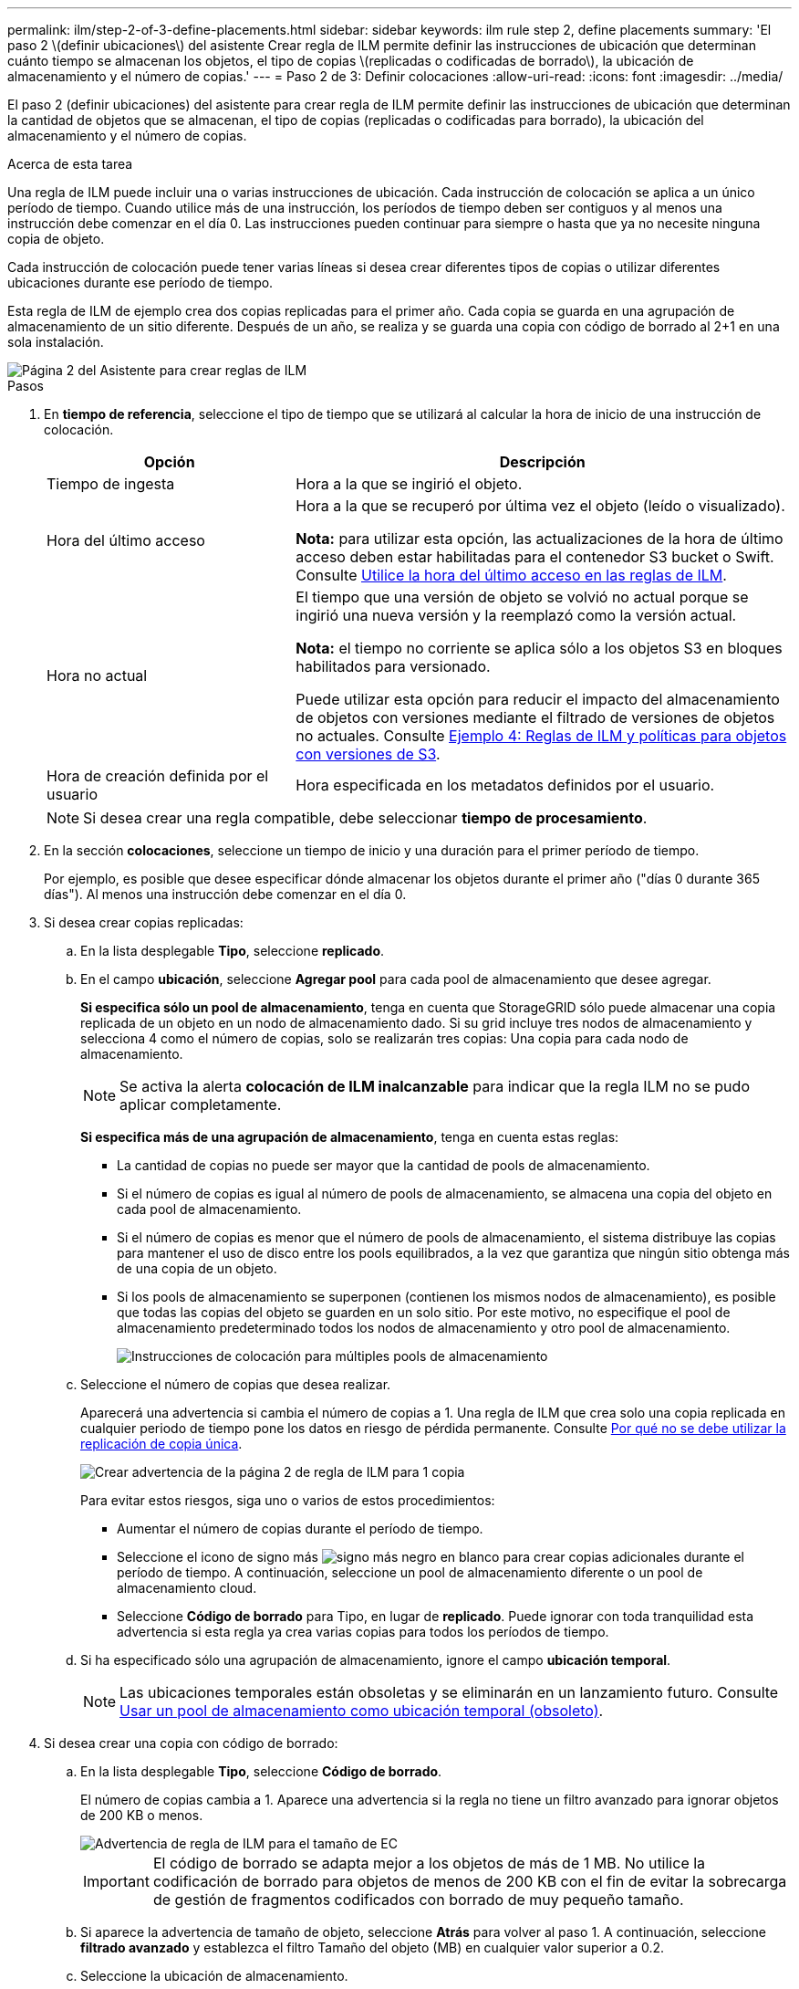 ---
permalink: ilm/step-2-of-3-define-placements.html 
sidebar: sidebar 
keywords: ilm rule step 2, define placements 
summary: 'El paso 2 \(definir ubicaciones\) del asistente Crear regla de ILM permite definir las instrucciones de ubicación que determinan cuánto tiempo se almacenan los objetos, el tipo de copias \(replicadas o codificadas de borrado\), la ubicación de almacenamiento y el número de copias.' 
---
= Paso 2 de 3: Definir colocaciones
:allow-uri-read: 
:icons: font
:imagesdir: ../media/


[role="lead"]
El paso 2 (definir ubicaciones) del asistente para crear regla de ILM permite definir las instrucciones de ubicación que determinan la cantidad de objetos que se almacenan, el tipo de copias (replicadas o codificadas para borrado), la ubicación del almacenamiento y el número de copias.

.Acerca de esta tarea
Una regla de ILM puede incluir una o varias instrucciones de ubicación. Cada instrucción de colocación se aplica a un único período de tiempo. Cuando utilice más de una instrucción, los períodos de tiempo deben ser contiguos y al menos una instrucción debe comenzar en el día 0. Las instrucciones pueden continuar para siempre o hasta que ya no necesite ninguna copia de objeto.

Cada instrucción de colocación puede tener varias líneas si desea crear diferentes tipos de copias o utilizar diferentes ubicaciones durante ese período de tiempo.

Esta regla de ILM de ejemplo crea dos copias replicadas para el primer año. Cada copia se guarda en una agrupación de almacenamiento de un sitio diferente. Después de un año, se realiza y se guarda una copia con código de borrado al 2+1 en una sola instalación.

image::../media/ilm_create_ilm_rule_wizard_2.png[Página 2 del Asistente para crear reglas de ILM]

.Pasos
. En *tiempo de referencia*, seleccione el tipo de tiempo que se utilizará al calcular la hora de inicio de una instrucción de colocación.
+
[cols="1a,2a"]
|===
| Opción | Descripción 


 a| 
Tiempo de ingesta
 a| 
Hora a la que se ingirió el objeto.



 a| 
Hora del último acceso
 a| 
Hora a la que se recuperó por última vez el objeto (leído o visualizado).

*Nota:* para utilizar esta opción, las actualizaciones de la hora de último acceso deben estar habilitadas para el contenedor S3 bucket o Swift. Consulte xref:using-last-access-time-in-ilm-rules.adoc[Utilice la hora del último acceso en las reglas de ILM].



 a| 
Hora no actual
 a| 
El tiempo que una versión de objeto se volvió no actual porque se ingirió una nueva versión y la reemplazó como la versión actual.

*Nota:* el tiempo no corriente se aplica sólo a los objetos S3 en bloques habilitados para versionado.

Puede utilizar esta opción para reducir el impacto del almacenamiento de objetos con versiones mediante el filtrado de versiones de objetos no actuales. Consulte xref:example-4-ilm-rules-and-policy-for-s3-versioned-objects.adoc[Ejemplo 4: Reglas de ILM y políticas para objetos con versiones de S3].



 a| 
Hora de creación definida por el usuario
 a| 
Hora especificada en los metadatos definidos por el usuario.

|===
+

NOTE: Si desea crear una regla compatible, debe seleccionar *tiempo de procesamiento*.

. En la sección *colocaciones*, seleccione un tiempo de inicio y una duración para el primer período de tiempo.
+
Por ejemplo, es posible que desee especificar dónde almacenar los objetos durante el primer año ("días 0 durante 365 días"). Al menos una instrucción debe comenzar en el día 0.

. Si desea crear copias replicadas:
+
.. En la lista desplegable *Tipo*, seleccione *replicado*.
.. En el campo *ubicación*, seleccione *Agregar pool* para cada pool de almacenamiento que desee agregar.
+
*Si especifica sólo un pool de almacenamiento*, tenga en cuenta que StorageGRID sólo puede almacenar una copia replicada de un objeto en un nodo de almacenamiento dado. Si su grid incluye tres nodos de almacenamiento y selecciona 4 como el número de copias, solo se realizarán tres copias: Una copia para cada nodo de almacenamiento.

+

NOTE: Se activa la alerta *colocación de ILM inalcanzable* para indicar que la regla ILM no se pudo aplicar completamente.

+
*Si especifica más de una agrupación de almacenamiento*, tenga en cuenta estas reglas:

+
*** La cantidad de copias no puede ser mayor que la cantidad de pools de almacenamiento.
*** Si el número de copias es igual al número de pools de almacenamiento, se almacena una copia del objeto en cada pool de almacenamiento.
*** Si el número de copias es menor que el número de pools de almacenamiento, el sistema distribuye las copias para mantener el uso de disco entre los pools equilibrados, a la vez que garantiza que ningún sitio obtenga más de una copia de un objeto.
*** Si los pools de almacenamiento se superponen (contienen los mismos nodos de almacenamiento), es posible que todas las copias del objeto se guarden en un solo sitio. Por este motivo, no especifique el pool de almacenamiento predeterminado todos los nodos de almacenamiento y otro pool de almacenamiento.
+
image::../media/ilm_rule_with_multiple_storage_pools.png[Instrucciones de colocación para múltiples pools de almacenamiento]



.. Seleccione el número de copias que desea realizar.
+
Aparecerá una advertencia si cambia el número de copias a 1. Una regla de ILM que crea solo una copia replicada en cualquier periodo de tiempo pone los datos en riesgo de pérdida permanente. Consulte xref:why-you-should-not-use-single-copy-replication.adoc[Por qué no se debe utilizar la replicación de copia única].

+
image::../media/ilm_create_ilm_rule_warning_for_1_copy.png[Crear advertencia de la página 2 de regla de ILM para 1 copia]

+
Para evitar estos riesgos, siga uno o varios de estos procedimientos:

+
*** Aumentar el número de copias durante el período de tiempo.
*** Seleccione el icono de signo más image:../media/icon_plus_sign_black_on_white.gif["signo más negro en blanco"] para crear copias adicionales durante el período de tiempo. A continuación, seleccione un pool de almacenamiento diferente o un pool de almacenamiento cloud.
*** Seleccione *Código de borrado* para Tipo, en lugar de *replicado*. Puede ignorar con toda tranquilidad esta advertencia si esta regla ya crea varias copias para todos los períodos de tiempo.


.. Si ha especificado sólo una agrupación de almacenamiento, ignore el campo *ubicación temporal*.
+

NOTE: Las ubicaciones temporales están obsoletas y se eliminarán en un lanzamiento futuro. Consulte xref:using-storage-pool-as-temporary-location-deprecated.adoc[Usar un pool de almacenamiento como ubicación temporal (obsoleto)].



. Si desea crear una copia con código de borrado:
+
.. En la lista desplegable *Tipo*, seleccione *Código de borrado*.
+
El número de copias cambia a 1. Aparece una advertencia si la regla no tiene un filtro avanzado para ignorar objetos de 200 KB o menos.

+
image::../media/ilm_rule_warning_for_ec_size.png[Advertencia de regla de ILM para el tamaño de EC]

+

IMPORTANT: El código de borrado se adapta mejor a los objetos de más de 1 MB. No utilice la codificación de borrado para objetos de menos de 200 KB con el fin de evitar la sobrecarga de gestión de fragmentos codificados con borrado de muy pequeño tamaño.

.. Si aparece la advertencia de tamaño de objeto, seleccione *Atrás* para volver al paso 1. A continuación, seleccione *filtrado avanzado* y establezca el filtro Tamaño del objeto (MB) en cualquier valor superior a 0.2.
.. Seleccione la ubicación de almacenamiento.
+
La ubicación de almacenamiento de una copia codificada con borrado incluye el nombre del pool de almacenamiento seguido del nombre del perfil de la codificación de borrado.

+
image::../media/storage_pool_and_erasure_coding_profile.png[Nombre del pool de almacenamiento y del perfil de EC]



. Si lo desea, puede agregar periodos de tiempo diferentes o crear copias adicionales en diferentes ubicaciones:
+
** Seleccione el icono más para crear copias adicionales en una ubicación diferente durante el mismo período de tiempo.
** Seleccione *Agregar* para agregar un período de tiempo diferente a las instrucciones de colocación.
+

NOTE: Los objetos se eliminan automáticamente al final del período de tiempo final, a menos que el período de tiempo final finalice con *para siempre*.



. Si desea almacenar objetos en un pool de almacenamiento en cloud:
+
.. En la lista desplegable *Tipo*, seleccione *replicado*.
.. En el campo *ubicación*, seleccione *Agregar grupo*. A continuación, seleccione un pool de almacenamiento en el cloud.
+
image::../media/ilm_cloud_storage_pool.gif[Añadir un pool de almacenamiento en cloud a una instrucción de colocación]

+
Cuando utilice Cloud Storage Pools, tenga en cuenta estas reglas:

+
*** No puede seleccionar más de un pool de almacenamiento en cloud mediante una única instrucción de colocación. De forma similar, no puede seleccionar un pool de almacenamiento en cloud ni un pool de almacenamiento en la misma instrucción de ubicación.
+
image::../media/ilm_cloud_storage_pool_error.gif[Regla de ILM > error del pool de almacenamiento en cloud]

*** Solo puede almacenar una copia de un objeto en cualquier Cloud Storage Pool en concreto. Aparece un mensaje de error si configura *copias* en 2 o más.
+
image::../media/ilm_cloud_storage_pool_error_one_copy.gif[Regla de ILM: Error del pool de almacenamiento en cloud si más de una copia]

*** No puede almacenar más de una copia de objetos en ningún pool de almacenamiento en cloud al mismo tiempo. Aparecerá un mensaje de error si varias ubicaciones que utilizan un Cloud Storage Pool tienen fechas superpuestas o si varias líneas en la misma ubicación utilizan un Cloud Storage Pool.
+
image::../media/ilm_rule_cloud_storage_pool_error_overlapping_dates.png[Error de pool de almacenamiento en cloud de la regla ILM que se superpone fechas]

*** Puede almacenar un objeto en un pool de almacenamiento en cloud al mismo tiempo que el objeto se almacena como copias replicadas o codificadas de borrado en StorageGRID. Sin embargo, como se muestra en este ejemplo, debe incluir más de una línea en la instrucción de colocación para el período de tiempo, de modo que pueda especificar el número y los tipos de copias para cada ubicación.
+
image::../media/ilm_cloud_storage_pool_multiple_locations.png[Regla de ILM > el pool de almacenamiento en cloud y otras ubicaciones]





. Seleccione *Actualizar* para actualizar el Diagrama de retención y confirmar las instrucciones de colocación.
+
Cada línea del diagrama muestra dónde y cuándo se colocarán las copias de objeto. El tipo de copia está representado por uno de los siguientes iconos:

+
[cols="1a,2a"]
|===


 a| 
image:../media/icon_nms_replicated.gif["Para copias replicadas"]
 a| 
Copia replicada



 a| 
image:../media/icon_nms_erasure_coded.gif["Icono para una copia con código de borrado"]
 a| 
Copia con código de borrado



 a| 
image:../media/icon_cloud_storage_pool.gif["Icono de Cloud Storage Pool"]
 a| 
Copia de Cloud Storage Pool

|===
+
En este ejemplo, se guardarán dos copias replicadas en dos agrupaciones de almacenamiento (DC1 y DC2) durante un año. A continuación, se guardará una copia codificada con borrado durante 10 años adicionales utilizando un esquema de codificación de borrado de 6+3 en tres ubicaciones. Transcurridos 11 años, los objetos se eliminarán de StorageGRID.

+
image::../media/ilm_rule_retention_diagram.png[Diagrama de retención de reglas de ILM]

. Seleccione *Siguiente*.
+
Aparece el paso 3 (definir comportamiento de procesamiento).



.Información relacionada
* xref:what-ilm-rule-is.adoc[Qué es una regla de ILM]
* xref:managing-objects-with-s3-object-lock.adoc[Gestione objetos con S3 Object Lock]
* xref:step-3-of-3-define-ingest-behavior.adoc[Paso 3 de 3: Definir el comportamiento de la ingesta]

